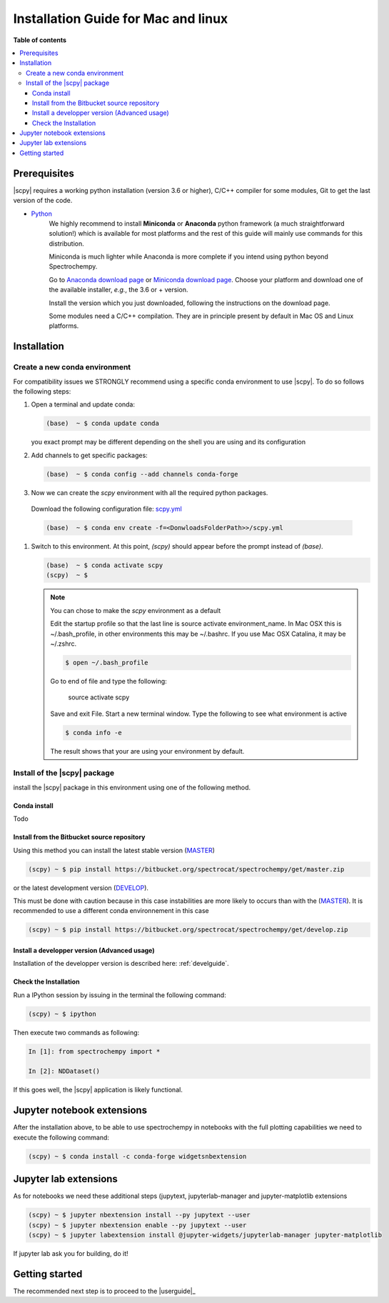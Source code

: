 .. _install_mac:

Installation Guide for Mac and linux
####################################

**Table of contents**

.. contents::
   :local:


Prerequisites
=============

|scpy| requires a working python installation (version 3.6 or higher), C/C++ compiler for some modules, Git to get the
last version of the code.

* `Python <http://www.python.org/>`_
    We highly recommend to install **Miniconda** or **Anaconda** python framework (a much straightforward
    solution!) which is available for most platforms and  the rest of this guide will mainly
    use commands for this distribution.

    Miniconda is much lighter while Anaconda is more complete if you intend using
    python beyond Spectrochempy.

    Go to `Anaconda download page <https://www.anaconda.com/distribution/>`_ or
    `Miniconda download page <https://docs.conda.io/en/latest/miniconda.html>`_.
    Choose your platform and download one of the available installer, *e.g.*, the 3.6 or + version.

    Install the version which you just downloaded, following the instructions on the download page.

    Some modules need a C/C++ compilation. They are in principle present by default in Mac OS and Linux platforms.

Installation
=============

.. _conda_mac:

Create a new conda environment
******************************

For compatibility issues we STRONGLY recommend using a specific conda environment to use |scpy|.
To do so follows the following steps:

#.  Open a terminal and update conda:

    .. sourcecode:: bash

        (base)  ~ $ conda update conda

    you exact prompt may be different depending on the shell you are using and its configuration

#.  Add channels to get specific packages:

    .. sourcecode:: bash

        (base)  ~ $ conda config --add channels conda-forge

#.   Now we can create the `scpy` environment with all the required python packages.

    Download the following configuration file: `scpy.yml <https://bitbucket.org/spectrocat/spectrochempy/downloads/scpy.yml>`_

    .. sourcecode:: bash

        (base)  ~ $ conda env create -f=<DonwloadsFolderPath>>/scpy.yml

#.  Switch to this environment. At this point, `(scpy)` should appear before the prompt instead of `(base)`.

    .. sourcecode:: bash

        (base)  ~ $ conda activate scpy
        (scpy)  ~ $

    .. Note::

        You can chose to make the `scpy` environment as a default

        Edit the startup profile so that the last line is source activate environment_name.
        In Mac OSX this is ~/.bash_profile, in other environments this may be ~/.bashrc.
        If you use Mac OSX Catalina, it may be ~/.zshrc.

        .. sourcecode:: bash

            $ open ~/.bash_profile

        Go to end of file and type the following:

            source activate scpy

        Save and exit File. Start a new terminal window.
        Type the following to see what environment is active

        .. sourcecode:: bash

            $ conda info -e

        The result shows that your are using your environment by default.

Install of the |scpy| package
*****************************

install the |scpy| package in this environment using one of the following method.

Conda install
-------------

Todo

Install from the Bitbucket source repository
--------------------------------------------

Using this method you can install the latest stable version (`MASTER <https://bitbucket.org/spectrocat/spectrochempy/src/master/>`_)

.. sourcecode:: bash

    (scpy) ~ $ pip install https://bitbucket.org/spectrocat/spectrochempy/get/master.zip

or the latest development version (`DEVELOP <https://bitbucket.org/spectrocat/spectrochempy/src/develop/>`_).

This must be done with caution because in this case instabilities are more likely to occurs than
with the (`MASTER <https://bitbucket.org/spectrocat/spectrochempy/src/master/>`_).
It is recommended to use a different conda environnement in this case

.. sourcecode:: bash

    (scpy) ~ $ pip install https://bitbucket.org/spectrocat/spectrochempy/get/develop.zip

Install a developper version (Advanced usage)
---------------------------------------------

Installation of the developper version is described here:  :ref:`develguide`.


Check the Installation
----------------------

Run a IPython session by issuing in the terminal the following command:

.. sourcecode:: bash

    (scpy) ~ $ ipython

Then execute two commands as following:

.. sourcecode:: ipython

    In [1]: from spectrochempy import *

    In [2]: NDDataset()

If this goes well, the |scpy| application is likely functional.

Jupyter notebook extensions
===========================

After the installation above, to be able to use spectrochempy in notebooks
with the full plotting capabilities we need to execute the  following command:

.. sourcecode:: bash

    (scpy) ~ $ conda install -c conda-forge widgetsnbextension

Jupyter lab extensions
=======================

As for notebooks we need these additional steps (jupytext, jupyterlab-manager and jupyter-matplotlib extensions

.. sourcecode:: bat

    (scpy) ~ $ jupyter nbextension install --py jupytext --user
    (scpy) ~ $ jupyter nbextension enable --py jupytext --user
    (scpy) ~ $ jupyter labextension install @jupyter-widgets/jupyterlab-manager jupyter-matplotlib

If jupyter lab ask you for building, do it!


Getting started
===============

The recommended next step is to proceed to the |userguide|_


.. _`easy_install`: http://pypi.python.org/pypi/setuptools
.. _`pip`: http://pypi.python.org/pypi/pip
